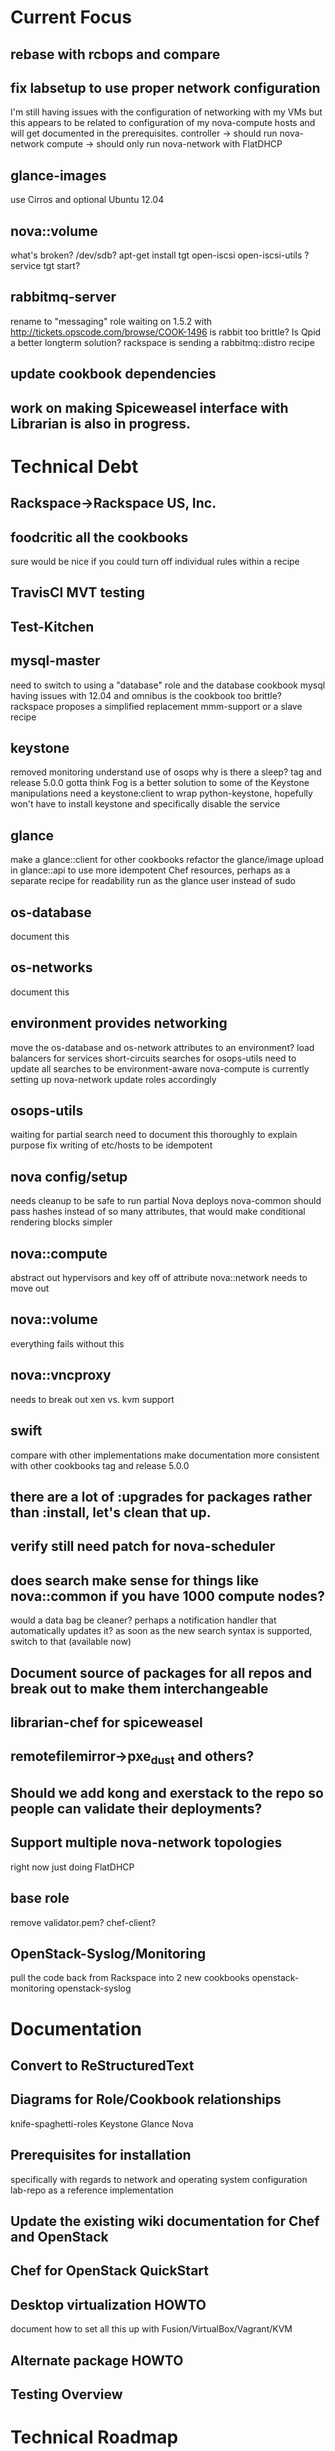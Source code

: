 * Current Focus
** rebase with rcbops and compare
** fix labsetup to use proper network configuration
   I'm still having issues with the configuration of networking with my VMs but this appears to be related to configuration of my nova-compute hosts and will get documented in the prerequisites.
   controller -> should run nova-network
   compute -> should only run nova-network with FlatDHCP
** glance-images
   use Cirros and optional Ubuntu 12.04
** nova::volume
   what's broken?
   /dev/sdb?
   apt-get install tgt open-iscsi open-iscsi-utils ?
   service tgt start?
** rabbitmq-server
   rename to "messaging" role
   waiting on 1.5.2 with http://tickets.opscode.com/browse/COOK-1496
   is rabbit too brittle? Is Qpid a better longterm solution?
   rackspace is sending a rabbitmq::distro recipe
** update cookbook dependencies
** work on making Spiceweasel interface with Librarian is also in progress.
* Technical Debt
** Rackspace->Rackspace US, Inc.
** foodcritic all the cookbooks
   sure would be nice if you could turn off individual rules within a recipe
** TravisCI MVT testing
** Test-Kitchen
** mysql-master
   need to switch to using a "database" role and the database cookbook
   mysql having issues with 12.04 and omnibus
   is the cookbook too brittle? rackspace proposes a simplified replacement
   mmm-support or a slave recipe
** keystone
   removed monitoring
   understand use of osops
   why is there a sleep?
   tag and release 5.0.0
   gotta think Fog is a better solution to some of the Keystone manipulations
   need a keystone:client to wrap python-keystone,
   hopefully won't have to install keystone and specifically disable the service
** glance
   make a glance::client for other cookbooks
   refactor the glance/image upload in glance::api to use more idempotent Chef resources, perhaps as a separate recipe for readability
   run as the glance user instead of sudo
** os-database
   document this
** os-networks
   document this
** environment provides networking
   move the os-database and os-network attributes to an environment?
   load balancers for services
   short-circuits searches for osops-utils
   need to update all searches to be environment-aware
   nova-compute is currently setting up nova-network
   update roles accordingly
** osops-utils
   waiting for partial search
   need to document this thoroughly to explain purpose
   fix writing of etc/hosts to be idempotent
** nova config/setup
   needs cleanup to be safe to run partial Nova deploys
   nova-common should pass hashes instead of so many attributes, that would make conditional rendering blocks simpler
** nova::compute
   abstract out hypervisors and key off of attribute
   nova::network needs to move out
** nova::volume
   everything fails without this
** nova::vncproxy
   needs to break out xen vs. kvm support
** swift
   compare with other implementations
   make documentation more consistent with other cookbooks
   tag and release 5.0.0
** there are a lot of :upgrades for packages rather than :install, let's clean that up.
** verify still need patch for nova-scheduler
** does search make sense for things like nova::common if you have 1000 compute nodes?
   would a data bag be cleaner? perhaps a notification handler that automatically updates it?
   as soon as the new search syntax is supported, switch to that (available now)
** Document source of packages for all repos and break out to make them interchangeable

** librarian-chef for spiceweasel
** remotefilemirror->pxe_dust and others?
** Should we add kong and exerstack to the repo so people can validate their deployments?
** Support multiple nova-network topologies
   right now just doing FlatDHCP
** base role
   remove validator.pem?
   chef-client?
** OpenStack-Syslog/Monitoring
   pull the code back from Rackspace into 2 new cookbooks
   openstack-monitoring
   openstack-syslog
* Documentation
** Convert to ReStructuredText
** Diagrams for Role/Cookbook relationships
   knife-spaghetti-roles
   Keystone
   Glance
   Nova
** Prerequisites for installation
   specifically with regards to network and operating system configuration
   lab-repo as a reference implementation
** Update the existing wiki documentation for Chef and OpenStack
** Chef for OpenStack QuickStart
** Desktop virtualization HOWTO
   document how to set all this up with Fusion/VirtualBox/Vagrant/KVM
** Alternate package HOWTO
** Testing Overview
* Technical Roadmap
** LXC
** Swift
** Folsom RC1
** HA setups
** Baremetal
** Hyper-V
** XenServer
** PostgreSQL
** Debian
** Fedora
** RHEL
** OpenSuSE/SLES
** IPv6
   DreamHost is doing this somewhat.
   Grizzly?
* Weekly Status 9/14


